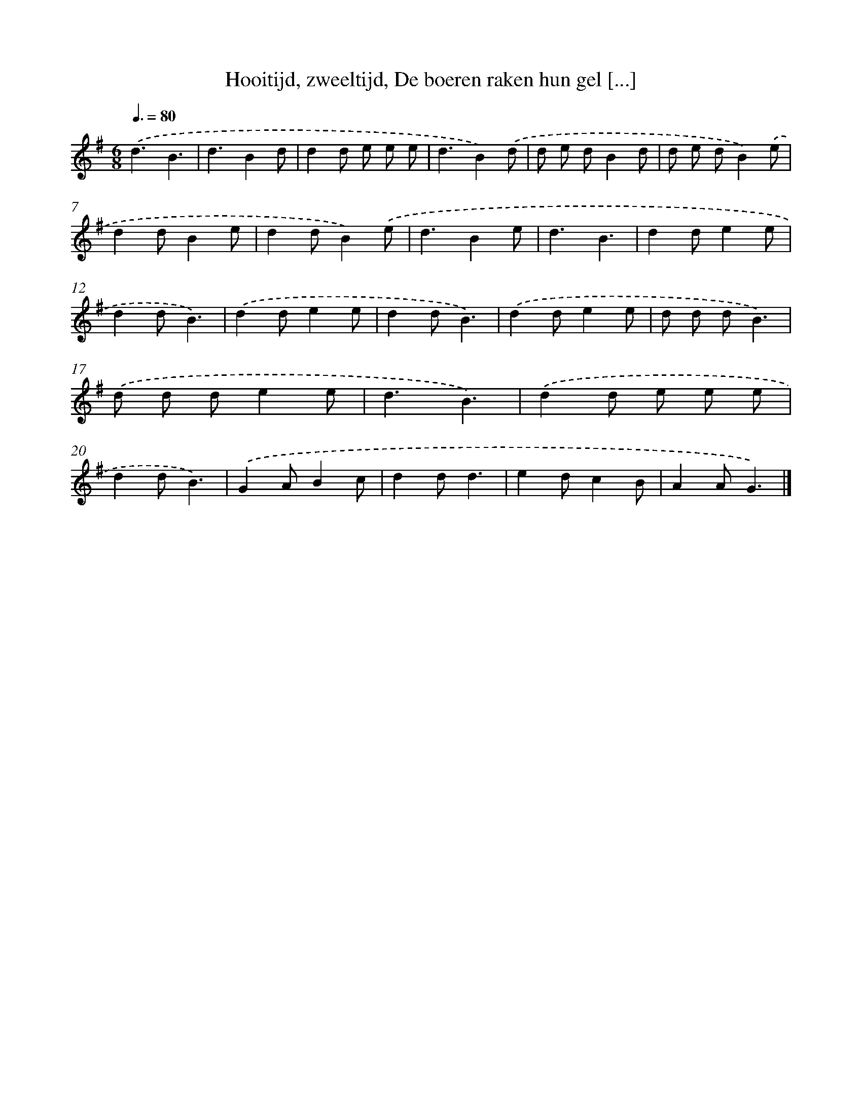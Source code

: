 X: 5213
T: Hooitijd, zweeltijd, De boeren raken hun gel [...]
%%abc-version 2.0
%%abcx-abcm2ps-target-version 5.9.1 (29 Sep 2008)
%%abc-creator hum2abc beta
%%abcx-conversion-date 2018/11/01 14:36:16
%%humdrum-veritas 2367326331
%%humdrum-veritas-data 1185493141
%%continueall 1
%%barnumbers 0
L: 1/8
M: 6/8
Q: 3/8=80
K: G clef=treble
.('d3B3 |
d3B2d |
d2d e e e |
d3B2).('d |
d e dB2d |
d e dB2).('e |
d2dB2e |
d2dB2).('e |
d3B2e |
d3B3 |
d2de2e |
d2dB3) |
.('d2de2e |
d2dB3) |
.('d2de2e |
d d dB3) |
.('d d de2e |
d3B3) |
.('d2d e e e |
d2dB3) |
.('G2AB2c |
d2dd3 |
e2dc2B |
A2AG3) |]
